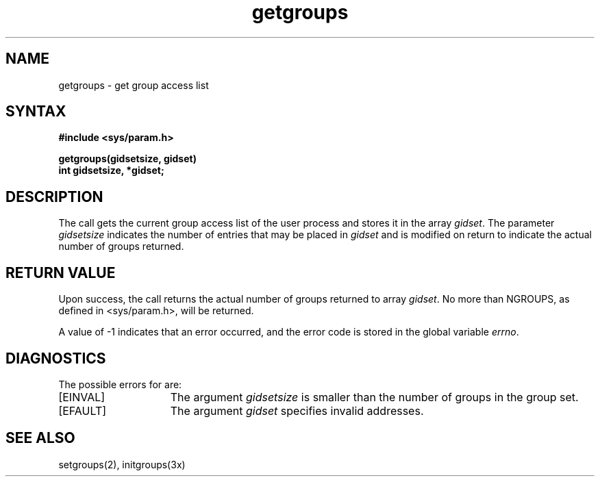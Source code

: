 .\" Last modified by MJT on 3-Jul-86  0838
.\"  Merged RR and Jenkins changes with latest library version.  Sigh.
.\"
.TH getgroups 2
.SH NAME
getgroups \- get group access list
.SH SYNTAX
.nf
.ft B
#include <sys/param.h>
.PP
.ft B
getgroups(gidsetsize, gidset) 
int gidsetsize, *gidset;
.fi
.SH DESCRIPTION
The 
.PN getgroups
call gets the current group access list of the user process
and stores it in the array 
.IR gidset .
The parameter
.I gidsetsize
indicates the number of entries that may be placed in 
.I gidset
and is modified on return to indicate the actual number of groups returned.
.SH RETURN VALUE
Upon success, the call returns the actual
number of groups returned to array
.IR gidset .  
No more than NGROUPS, as defined in <sys/param.h>, will
be returned.
.PP
A value of \-1 indicates that an error occurred, and the error
code is stored in the global variable \fIerrno\fP\|.
.SH DIAGNOSTICS
The possible errors for 
.PN getgroups
are:
.TP 15
[EINVAL]
The argument 
.I gidsetsize
is smaller than the number of groups in the group set.
.TP 15
[EFAULT]
The argument \fIgidset\fP specifies
invalid addresses.
.SH "SEE ALSO"
setgroups(2), initgroups(3x)
